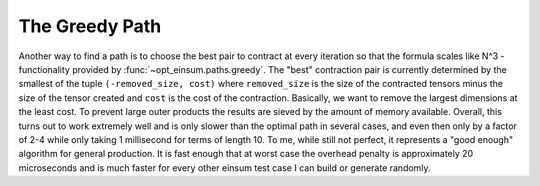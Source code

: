 ===============
The Greedy Path
===============

Another way to find a path is to choose the best pair to contract at every iteration so that the formula scales like N^3 - functionality provided by :func:`~opt_einsum.paths.greedy`.
The "best" contraction pair is currently determined by the smallest of the tuple ``(-removed_size, cost)`` where ``removed_size`` is the size of the contracted tensors minus the size of the tensor created and ``cost`` is the cost of the contraction.
Basically, we want to remove the largest dimensions at the least cost.
To prevent large outer products the results are sieved by the amount of memory available.
Overall, this turns out to work extremely well and is only slower than the optimal path in several cases, and even then only by a factor of 2-4 while only taking 1 millisecond for terms of length 10.
To me, while still not perfect, it represents a "good enough" algorithm for general production.
It is fast enough that at worst case the overhead penalty is approximately 20 microseconds and is much faster for every other einsum test case I can build or generate randomly.
